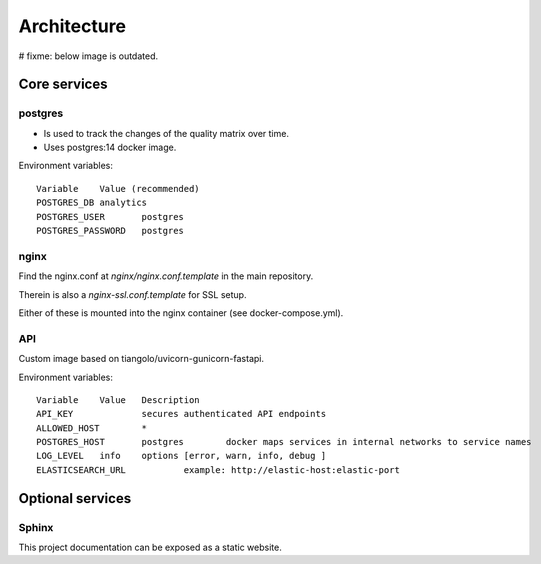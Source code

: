 ############
Architecture
############


# fixme: below image is outdated.

.. image:: assets/metaqs-service-architecture.png

Core services
=============

postgres
--------
- Is used to track the changes of the quality matrix over time.
- Uses postgres:14 docker image.

Environment variables::

    Variable	Value (recommended)
    POSTGRES_DB	analytics
    POSTGRES_USER	postgres
    POSTGRES_PASSWORD	postgres

nginx
-----

Find the nginx.conf at `nginx/nginx.conf.template` in the main repository.

Therein is also a `nginx-ssl.conf.template` for SSL setup.

Either of these is mounted into the nginx container (see docker-compose.yml).

API
---

Custom image based on tiangolo/uvicorn-gunicorn-fastapi.

Environment variables::

    Variable	Value	Description
    API_KEY		secures authenticated API endpoints
    ALLOWED_HOST	*
    POSTGRES_HOST	postgres	docker maps services in internal networks to service names
    LOG_LEVEL	info	options [error, warn, info, debug ]
    ELASTICSEARCH_URL		example: http://elastic-host:elastic-port

Optional services
=================

Sphinx
------

This project documentation can be exposed as a static website.
